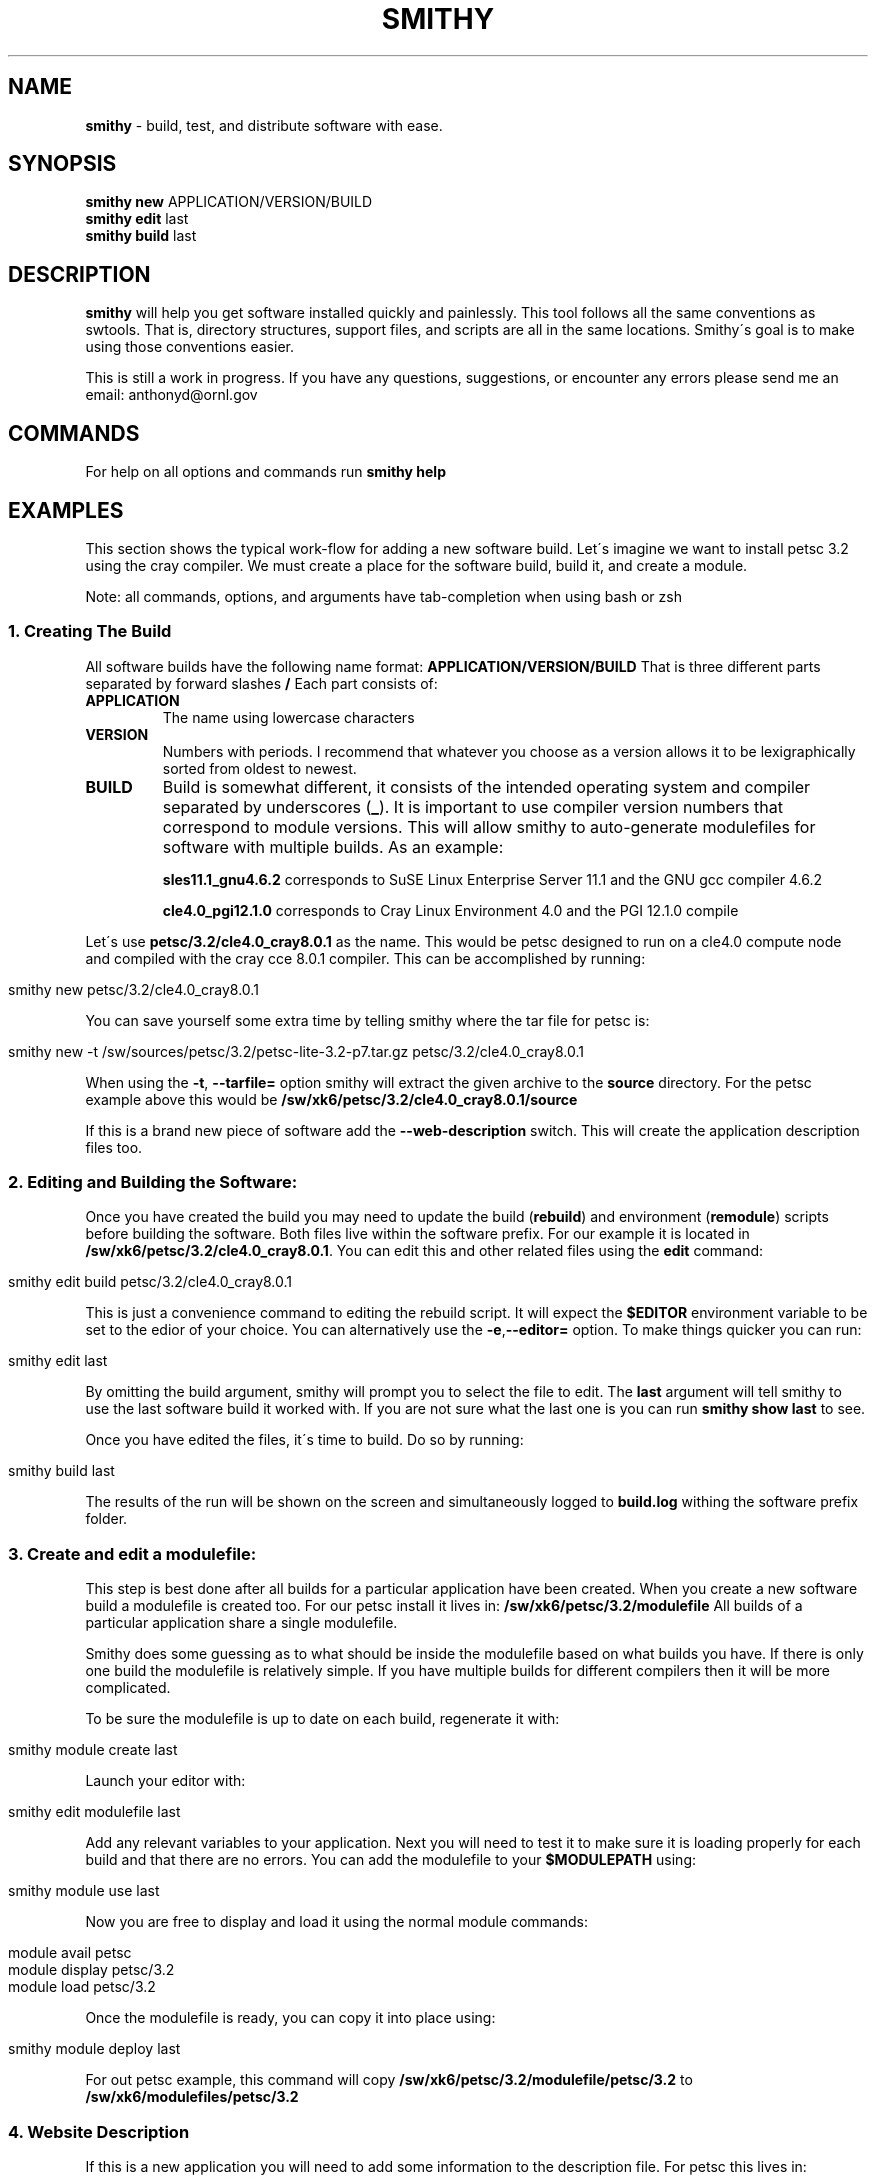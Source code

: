 .\" generated with Ronn/v0.7.3
.\" http://github.com/rtomayko/ronn/tree/0.7.3
.
.TH "SMITHY" "1" "May 2012" "" ""
.
.SH "NAME"
\fBsmithy\fR \- build, test, and distribute software with ease\.
.
.SH "SYNOPSIS"
\fBsmithy\fR \fBnew\fR APPLICATION/VERSION/BUILD
.
.br
\fBsmithy\fR \fBedit\fR last
.
.br
\fBsmithy\fR \fBbuild\fR last
.
.br
.
.SH "DESCRIPTION"
\fBsmithy\fR will help you get software installed quickly and painlessly\. This tool follows all the same conventions as swtools\. That is, directory structures, support files, and scripts are all in the same locations\. Smithy\'s goal is to make using those conventions easier\.
.
.P
This is still a work in progress\. If you have any questions, suggestions, or encounter any errors please send me an email: anthonyd@ornl\.gov
.
.SH "COMMANDS"
For help on all options and commands run \fBsmithy help\fR
.
.SH "EXAMPLES"
This section shows the typical work\-flow for adding a new software build\. Let\'s imagine we want to install petsc 3\.2 using the cray compiler\. We must create a place for the software build, build it, and create a module\.
.
.P
Note: all commands, options, and arguments have tab\-completion when using bash or zsh
.
.SS "1\. Creating The Build"
All software builds have the following name format: \fBAPPLICATION/VERSION/BUILD\fR That is three different parts separated by forward slashes \fB/\fR Each part consists of:
.
.TP
\fBAPPLICATION\fR
The name using lowercase characters
.
.TP
\fBVERSION\fR
Numbers with periods\. I recommend that whatever you choose as a version allows it to be lexigraphically sorted from oldest to newest\.
.
.TP
\fBBUILD\fR
Build is somewhat different, it consists of the intended operating system and compiler separated by underscores (\fB_\fR)\. It is important to use compiler version numbers that correspond to module versions\. This will allow smithy to auto\-generate modulefiles for software with multiple builds\. As an example:
.
.IP
\fBsles11\.1_gnu4\.6\.2\fR corresponds to SuSE Linux Enterprise Server 11\.1 and the GNU gcc compiler 4\.6\.2
.
.IP
\fBcle4\.0_pgi12\.1\.0\fR corresponds to Cray Linux Environment 4\.0 and the PGI 12\.1\.0 compile
.
.P
Let\'s use \fBpetsc/3\.2/cle4\.0_cray8\.0\.1\fR as the name\. This would be petsc designed to run on a cle4\.0 compute node and compiled with the cray cce 8\.0\.1 compiler\. This can be accomplished by running:
.
.IP "" 4
.
.nf

smithy new petsc/3\.2/cle4\.0_cray8\.0\.1
.
.fi
.
.IP "" 0
.
.P
You can save yourself some extra time by telling smithy where the tar file for petsc is:
.
.IP "" 4
.
.nf

smithy new \-t /sw/sources/petsc/3\.2/petsc\-lite\-3\.2\-p7\.tar\.gz petsc/3\.2/cle4\.0_cray8\.0\.1
.
.fi
.
.IP "" 0
.
.P
When using the \fB\-t\fR, \fB\-\-tarfile=\fR option smithy will extract the given archive to the \fBsource\fR directory\. For the petsc example above this would be \fB/sw/xk6/petsc/3\.2/cle4\.0_cray8\.0\.1/source\fR
.
.P
If this is a brand new piece of software add the \fB\-\-web\-description\fR switch\. This will create the application description files too\.
.
.SS "2\. Editing and Building the Software:"
Once you have created the build you may need to update the build (\fBrebuild\fR) and environment (\fBremodule\fR) scripts before building the software\. Both files live within the software prefix\. For our example it is located in \fB/sw/xk6/petsc/3\.2/cle4\.0_cray8\.0\.1\fR\. You can edit this and other related files using the \fBedit\fR command:
.
.IP "" 4
.
.nf

smithy edit build petsc/3\.2/cle4\.0_cray8\.0\.1
.
.fi
.
.IP "" 0
.
.P
This is just a convenience command to editing the rebuild script\. It will expect the \fB$EDITOR\fR environment variable to be set to the edior of your choice\. You can alternatively use the \fB\-e\fR,\fB\-\-editor=\fR option\. To make things quicker you can run:
.
.IP "" 4
.
.nf

smithy edit last
.
.fi
.
.IP "" 0
.
.P
By omitting the build argument, smithy will prompt you to select the file to edit\. The \fBlast\fR argument will tell smithy to use the last software build it worked with\. If you are not sure what the last one is you can run \fBsmithy show last\fR to see\.
.
.P
Once you have edited the files, it\'s time to build\. Do so by running:
.
.IP "" 4
.
.nf

smithy build last
.
.fi
.
.IP "" 0
.
.P
The results of the run will be shown on the screen and simultaneously logged to \fBbuild\.log\fR withing the software prefix folder\.
.
.SS "3\. Create and edit a modulefile:"
This step is best done after all builds for a particular application have been created\. When you create a new software build a modulefile is created too\. For our petsc install it lives in: \fB/sw/xk6/petsc/3\.2/modulefile\fR All builds of a particular application share a single modulefile\.
.
.P
Smithy does some guessing as to what should be inside the modulefile based on what builds you have\. If there is only one build the modulefile is relatively simple\. If you have multiple builds for different compilers then it will be more complicated\.
.
.P
To be sure the modulefile is up to date on each build, regenerate it with:
.
.IP "" 4
.
.nf

smithy module create last
.
.fi
.
.IP "" 0
.
.P
Launch your editor with:
.
.IP "" 4
.
.nf

smithy edit modulefile last
.
.fi
.
.IP "" 0
.
.P
Add any relevant variables to your application\. Next you will need to test it to make sure it is loading properly for each build and that there are no errors\. You can add the modulefile to your \fB$MODULEPATH\fR using:
.
.IP "" 4
.
.nf

smithy module use last
.
.fi
.
.IP "" 0
.
.P
Now you are free to display and load it using the normal module commands:
.
.IP "" 4
.
.nf

module avail      petsc
module display    petsc/3\.2
module load       petsc/3\.2
.
.fi
.
.IP "" 0
.
.P
Once the modulefile is ready, you can copy it into place using:
.
.IP "" 4
.
.nf

smithy module deploy last
.
.fi
.
.IP "" 0
.
.P
For out petsc example, this command will copy \fB/sw/xk6/petsc/3\.2/modulefile/petsc/3\.2\fR to \fB/sw/xk6/modulefiles/petsc/3\.2\fR
.
.SS "4\. Website Description"
If this is a new application you will need to add some information to the description file\. For petsc this lives in: \fB/sw/xk6/petsc/description\fR This is an html formatted file\. Alternatively, it can live in \fB/sw/xk6/petsc/description\.markdown\fR this file is in markdown format and is a bit simpler to write than html\. See http://kramdown\.rubyforge\.org/quickref\.html for more information on markdown syntax\. If both exist the markdown file take precedence\.
.
.P
If the description file is missing you can generate one by running:
.
.IP "" 4
.
.nf

smithy repair last
.
.fi
.
.IP "" 0
.
.P
To publish to the website run:
.
.IP "" 4
.
.nf

smithy publish petsc
.
.fi
.
.IP "" 0

